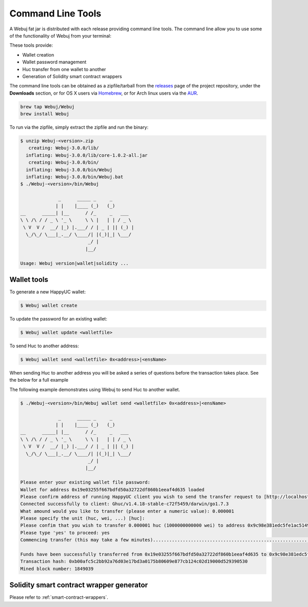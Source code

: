 Command Line Tools
==================

A Webuj fat jar is distributed with each release providing command line tools. The command line
allow you to use some of the functionality of Webuj from your terminal:

These tools provide:

- Wallet creation
- Wallet password management
- Huc transfer from one wallet to another
- Generation of Solidity smart contract wrappers

The command line tools can be obtained as a zipfile/tarball from the
`releases <https://github.com/happyuc-project/webu.java/releases/latest>`_ page of the project repository, under
the **Downloads** section, or for OS X users via
`Homebrew <https://github.com/Webuj/homebrew-Webuj>`_, or for Arch linux users via the
`AUR <https://aur.archlinux.org/packages/Webuj/>`_.

.. code-block:: bash

   brew tap Webuj/Webuj
   brew install Webuj

To run via the zipfile, simply extract the zipfile and run the binary:

.. code-block:: bash

   $ unzip Webuj-<version>.zip
      creating: Webuj-3.0.0/lib/
     inflating: Webuj-3.0.0/lib/core-1.0.2-all.jar
      creating: Webuj-3.0.0/bin/
     inflating: Webuj-3.0.0/bin/Webuj
     inflating: Webuj-3.0.0/bin/Webuj.bat
   $ ./Webuj-<version>/bin/Webuj

                 _      _____ _     _
                | |    |____ (_)   (_)
   __      _____| |__      / /_     _   ___
   \ \ /\ / / _ \ '_ \     \ \ |   | | / _ \
    \ V  V /  __/ |_) |.___/ / | _ | || (_) |
     \_/\_/ \___|_.__/ \____/| |(_)|_| \___/
                            _/ |
                           |__/

   Usage: Webuj version|wallet|solidity ...


Wallet tools
------------

To generate a new HappyUC wallet:

.. code-block:: bash

   $ Webuj wallet create

To update the password for an existing wallet:

.. code-block:: bash

   $ Webuj wallet update <walletfile>

To send Huc to another address:

.. code-block:: bash

   $ Webuj wallet send <walletfile> 0x<address>|<ensName>

When sending Huc to another address you will be asked a series of questions before the
transaction takes place. See the below for a full example

The following example demonstrates using Webuj to send Huc to another wallet.

.. code-block:: bash

   $ ./Webuj-<version>/bin/Webuj wallet send <walletfile> 0x<address>|<ensName>

                 _      _____ _     _
                | |    |____ (_)   (_)
   __      _____| |__      / /_     _   ___
   \ \ /\ / / _ \ '_ \     \ \ |   | | / _ \
    \ V  V /  __/ |_) |.___/ / | _ | || (_) |
     \_/\_/ \___|_.__/ \____/| |(_)|_| \___/
                            _/ |
                           |__/

   Please enter your existing wallet file password:
   Wallet for address 0x19e03255f667bdfd50a32722df860b1eeaf4d635 loaded
   Please confirm address of running HappyUC client you wish to send the transfer request to [http://localhost:8545/]:
   Connected successfully to client: Ghuc/v1.4.18-stable-c72f5459/darwin/go1.7.3
   What amound would you like to transfer (please enter a numeric value): 0.000001
   Please specify the unit (huc, wei, ...) [huc]:
   Please confim that you wish to transfer 0.000001 huc (1000000000000 wei) to address 0x9c98e381edc5fe1ac514935f3cc3edaa764cf004
   Please type 'yes' to proceed: yes
   Commencing transfer (this may take a few minutes)...................................................................................................................$

   Funds have been successfully transferred from 0x19e03255f667bdfd50a32722df860b1eeaf4d635 to 0x9c98e381edc5fe1ac514935f3cc3edaa764cf004
   Transaction hash: 0xb00afc5c2bb92a76d03e17bd3a0175b80609e877cb124c02d19000d529390530
   Mined block number: 1849039


Solidity smart contract wrapper generator
------------------------------------------

Please refer to :ref:`smart-contract-wrappers`.
